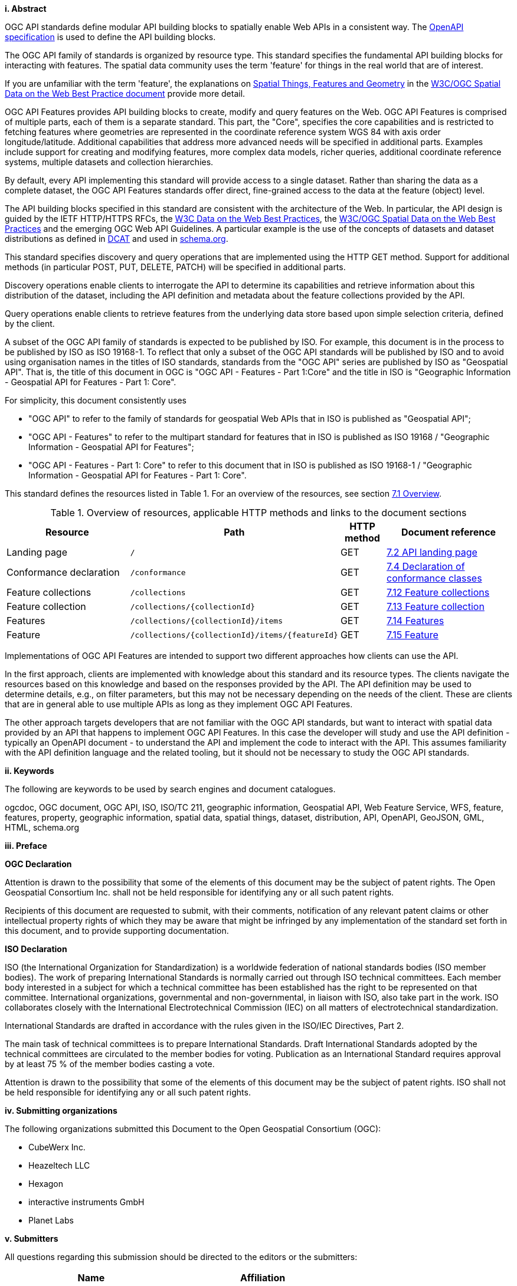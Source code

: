[big]*i.     Abstract*

OGC API standards define modular API building blocks to spatially enable Web APIs in a consistent way. The <<OpenAPI,OpenAPI specification>> is used to define the API building blocks.

The OGC API family of standards is organized by resource type. This standard specifies the fundamental API building blocks for interacting with features. The spatial data community uses the term 'feature' for things in the real world that are of interest.

If you are unfamiliar with the term 'feature', the explanations on link:https://www.w3.org/TR/sdw-bp/#spatial-things-features-and-geometry[Spatial Things, Features and Geometry] in the <<SDWBP,W3C/OGC Spatial Data on the Web Best Practice document>> provide more detail.

OGC API Features provides API building blocks to create, modify and query features on the Web. OGC API Features is comprised of multiple parts, each of them is a separate standard. This part, the "Core", specifies the core capabilities and is restricted to fetching features where geometries are represented in the coordinate reference system WGS 84 with axis order longitude/latitude. Additional capabilities that address more advanced needs will be specified in additional parts. Examples include support for creating and modifying features, more complex data models, richer queries, additional coordinate reference systems, multiple datasets and collection hierarchies.

By default, every API implementing this standard will provide access to a single dataset. Rather than sharing the data as a complete dataset, the OGC API Features standards offer direct, fine-grained access to the data at the feature (object) level.

The API building blocks specified in this standard are consistent with the architecture of the Web. In particular, the API design is guided by the IETF HTTP/HTTPS RFCs, the <<DWBP,W3C Data on the Web Best Practices>>, the <<SDWBP,W3C/OGC Spatial Data on the Web Best Practices>> and the emerging OGC Web API Guidelines. A particular example is the use of the concepts of datasets and dataset distributions as defined in <<DCAT,DCAT>> and used in <<schema.org,schema.org>>.

This standard specifies discovery and query operations that are implemented using the HTTP GET method. Support for additional methods (in particular POST, PUT, DELETE, PATCH) will be specified in additional parts.

Discovery operations enable clients to interrogate the API to determine its capabilities and retrieve information about this distribution of the dataset, including the API definition and metadata about the feature collections provided by the API.

Query operations enable clients to retrieve features from the underlying data store based upon simple selection criteria, defined by the client.

A subset of the OGC API family of standards is expected to be published by ISO. For example, this document is in the process to be published by ISO as ISO 19168-1. To reflect that only a subset of the OGC API standards will be published by ISO and to avoid using organisation names in the titles of ISO standards, standards from the "OGC API" series are published by ISO as "Geospatial API". That is, the title of this document in OGC is "OGC API - Features - Part 1:Core" and the title in ISO is "Geographic Information - Geospatial API for Features - Part 1: Core".

For simplicity, this document consistently uses

* "OGC API" to refer to the family of standards for geospatial Web APIs that in ISO is published as "Geospatial API";
* "OGC API - Features" to refer to the multipart standard for features that in ISO is published as ISO 19168 / "Geographic Information - Geospatial API for Features";
* "OGC API - Features - Part 1: Core" to refer to this document that in ISO is published as ISO 19168-1 / "Geographic Information - Geospatial API for Features - Part 1: Core".

This standard defines the resources listed in Table 1. For an overview of the resources, see section <<core-overview,7.1 Overview>>.

[[table_1]]
[[tldnr]]
[#tldr,reftext='{table-caption} {counter:table-num}']
.Overview of resources, applicable HTTP methods and links to the document sections
[cols="32,25,10,33",options="header"]
!===
|Resource |Path |HTTP method |Document reference
|Landing page |`/` |GET |<<_api_landing_page,7.2 API landing page>>
|Conformance declaration |`/conformance` |GET |<<_declaration_of_conformance_classes,7.4 Declaration of conformance classes>>
|Feature collections |`/collections` |GET |<<_collections_,7.12 Feature collections>>
|Feature collection |`/collections/{collectionId}` |GET |<<_collection_, 7.13 Feature collection>>
|Features |`/collections/{collectionId}/items` |GET |<<_items_,7.14 Features>>
|Feature |`/collections/{collectionId}/items/{featureId}` |GET |<<_feature_,7.15 Feature>>
!===

Implementations of OGC API Features are intended to support two different approaches how clients can use the API.

In the first approach, clients are implemented with knowledge about this standard and its resource types. The clients navigate the resources based on this knowledge and based on the responses provided by the API. The API definition may be used to determine details, e.g., on filter parameters, but this may not be necessary depending on the needs of the client. These are clients that are in general able to use multiple APIs as long as they implement OGC API Features.

The other approach targets developers that are not familiar with the OGC API standards, but want to interact with spatial data provided by an API that happens to implement OGC API Features. In this case the developer will study and use the API definition - typically an OpenAPI document - to understand the API and implement the code to interact with the API. This assumes familiarity with the API definition language and the related tooling, but it should not be necessary to study the OGC API standards.

[big]*ii.    Keywords*

The following are keywords to be used by search engines and document catalogues.

ogcdoc, OGC document, OGC API, ISO, ISO/TC 211, geographic information, Geospatial API, Web Feature Service, WFS, feature, features, property, geographic information, spatial data, spatial things, dataset, distribution, API, OpenAPI, GeoJSON, GML, HTML, schema.org

[big]*iii.   Preface*

*OGC Declaration*

Attention is drawn to the possibility that some of the elements of this document may be the subject of patent rights. The Open Geospatial Consortium Inc. shall not be held responsible for identifying any or all such patent rights.

Recipients of this document are requested to submit, with their comments, notification of any relevant patent claims or other intellectual property rights of which they may be aware that might be infringed by any implementation of the standard set forth in this document, and to provide supporting documentation.

*ISO Declaration*

ISO (the International Organization for Standardization) is a worldwide federation of national standards bodies (ISO member bodies). The work of preparing International Standards is normally carried out through ISO technical committees. Each member body interested in a subject for which a technical committee has been established has the right to be represented on that committee. International organizations, governmental and non-governmental, in liaison with ISO, also take part in the work. ISO collaborates closely with the International Electrotechnical Commission (IEC) on all matters of electrotechnical standardization.

International Standards are drafted in accordance with the rules given in the ISO/IEC Directives, Part 2.

The main task of technical committees is to prepare International Standards. Draft International Standards adopted by the technical committees are circulated to the member bodies for voting. Publication as an International Standard requires approval by at least 75 % of the member bodies casting a vote.

Attention is drawn to the possibility that some of the elements of this document may be the subject of patent rights. ISO shall not be held responsible for identifying any or all such patent rights.

[big]*iv.    Submitting organizations*

The following organizations submitted this Document to the Open Geospatial Consortium (OGC):

* CubeWerx Inc.
* Heazeltech LLC
* Hexagon
* interactive instruments GmbH
* Planet Labs

[big]*v.     Submitters*

All questions regarding this submission should be directed to the editors or the submitters:

|===
|*Name* |*Affiliation*

|Clemens Portele _(editor)_ |interactive instruments GmbH
|Panagiotis (Peter) A. Vretanos _(editor)_ |CubeWerx Inc.
|Charles Heazel _(editor)_ |Heazeltech LLC
|Chris Holmes |Planet Labs
|Frédéric Houbie |Hexagon
|===

CAUTION: Update submitters before publication.
